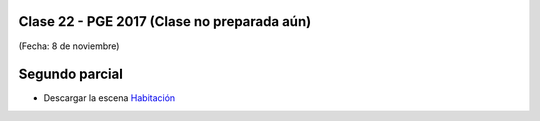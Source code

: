 .. -*- coding: utf-8 -*-

.. _rcs_subversion:

Clase 22 - PGE 2017 (Clase no preparada aún)
===================
(Fecha: 8 de noviembre)

Segundo parcial
===============

- Descargar la escena `Habitación <https://github.com/cosimani/Curso-PGE-2017/blob/master/sources/clase19/Habitacion.zip?raw=true>`_

